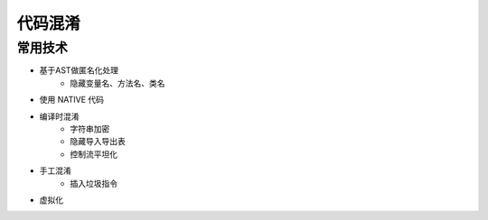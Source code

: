 代码混淆
========================================

常用技术
----------------------------------------
- 基于AST做匿名化处理
    - 隐藏变量名、方法名、类名
- 使用 NATIVE 代码
- 编译时混淆
    - 字符串加密
    - 隐藏导入导出表
    - 控制流平坦化
- 手工混淆
    - 插入垃圾指令
- 虚拟化
